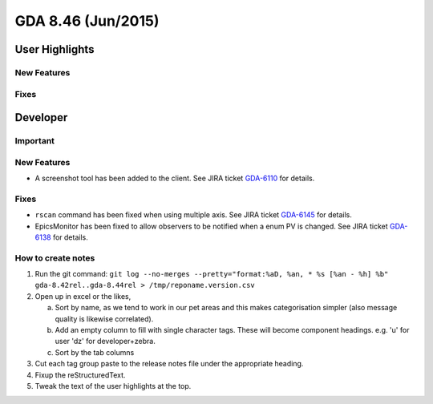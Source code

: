GDA 8.46  (Jun/2015)
====================

User Highlights
---------------

New Features
~~~~~~~~~~~~

Fixes
~~~~~

Developer
---------

Important
~~~~~~~~~

New Features
~~~~~~~~~~~~

- A screenshot tool has been added to the client. See JIRA ticket `GDA-6110 <http://jira.diamond.ac.uk/browse/GDA-6110>`_ for details.

Fixes
~~~~~
- ``rscan`` command has been fixed when using multiple axis. See JIRA ticket `GDA-6145 <http://jira.diamond.ac.uk/browse/GDA-6145>`_ for details.
- EpicsMonitor has been fixed to allow observers to be notified when a enum PV is changed. See JIRA ticket `GDA-6138 <http://jira.diamond.ac.uk/browse/GDA-6138>`_ for details.

How to create notes
~~~~~~~~~~~~~~~~~~~

1. Run the git command: ``git log --no-merges --pretty="format:%aD, %an, * %s [%an - %h] %b" gda-8.42rel..gda-8.44rel > /tmp/reponame.version.csv``

2. Open up in excel or the likes,
   
   a. Sort by name, as we tend to work in our pet areas and this makes categorisation simpler (also message quality is likewise correlated).
   b. Add an empty column to fill with single character tags. These will become component headings. e.g.  'u' for user 'dz' for developer+zebra.
   c. Sort by the tab columns

3. Cut each tag group paste to the release notes file under the appropriate heading.

4. Fixup the reStructuredText.

5. Tweak the text of the user highlights at the top.

